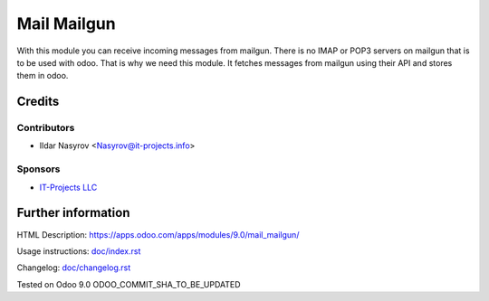==============
 Mail Mailgun
==============

With this module you can receive incoming messages from mailgun.
There is no IMAP or POP3 servers on mailgun that is to be used with odoo.
That is why we need this module. It fetches messages from mailgun using their API
and stores them in odoo.

Credits
=======

Contributors
------------
* Ildar Nasyrov <Nasyrov@it-projects.info>

Sponsors
--------
* `IT-Projects LLC <https://it-projects.info>`_

Further information
===================

HTML Description: https://apps.odoo.com/apps/modules/9.0/mail_mailgun/

Usage instructions: `<doc/index.rst>`_

Changelog: `<doc/changelog.rst>`_

Tested on Odoo 9.0 ODOO_COMMIT_SHA_TO_BE_UPDATED
